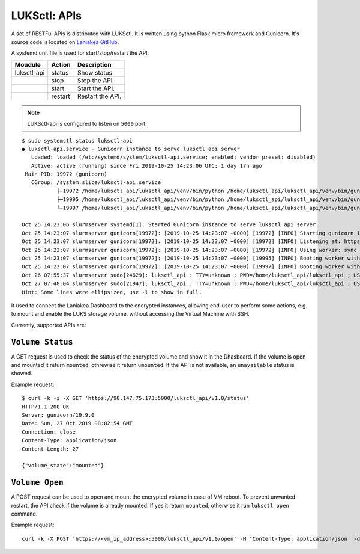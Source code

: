 LUKSctl: APIs
=============

A set of RESTFul APIs is distributed with LUKSctl. It is written using python Flask micro framework and Gunicorn. It's source code is located on `Laniakea GitHub <https://github.com/Laniakea-elixir-it/luksctl_api>`_.

A systemd unit file is used for start/stop/restart the API.

=============  =========  ====================
Moudule        Action     Description
=============  =========  ====================
luksctl-api    status     Show status
|              stop       Stop the API
|              start      Start the API.
|              restart    Restart the API.
=============  =========  ====================


.. note::

   LUKSctl-api is configured to listen on ``5000`` port.

::

  $ sudo systemctl status luksctl-api
  ● luksctl-api.service - Gunicorn instance to serve luksctl api server
     Loaded: loaded (/etc/systemd/system/luksctl-api.service; enabled; vendor preset: disabled)
     Active: active (running) since Fri 2019-10-25 14:23:06 UTC; 1 day 17h ago
   Main PID: 19972 (gunicorn)
     CGroup: /system.slice/luksctl-api.service
             ├─19972 /home/luksctl_api/luksctl_api/venv/bin/python /home/luksctl_api/luksctl_api/venv/bin/gunicorn --workers 2...
             ├─19995 /home/luksctl_api/luksctl_api/venv/bin/python /home/luksctl_api/luksctl_api/venv/bin/gunicorn --workers 2...
             └─19997 /home/luksctl_api/luksctl_api/venv/bin/python /home/luksctl_api/luksctl_api/venv/bin/gunicorn --workers 2...
  
  Oct 25 14:23:06 slurmserver systemd[1]: Started Gunicorn instance to serve luksctl api server.
  Oct 25 14:23:07 slurmserver gunicorn[19972]: [2019-10-25 14:23:07 +0000] [19972] [INFO] Starting gunicorn 19.9.0
  Oct 25 14:23:07 slurmserver gunicorn[19972]: [2019-10-25 14:23:07 +0000] [19972] [INFO] Listening at: https://0.0.0.0:...19972)
  Oct 25 14:23:07 slurmserver gunicorn[19972]: [2019-10-25 14:23:07 +0000] [19972] [INFO] Using worker: sync
  Oct 25 14:23:07 slurmserver gunicorn[19972]: [2019-10-25 14:23:07 +0000] [19995] [INFO] Booting worker with pid: 19995
  Oct 25 14:23:07 slurmserver gunicorn[19972]: [2019-10-25 14:23:07 +0000] [19997] [INFO] Booting worker with pid: 19997
  Oct 26 07:55:37 slurmserver sudo[24629]: luksctl_api : TTY=unknown ; PWD=/home/luksctl_api/luksctl_api ; USER=root ; C...status
  Oct 27 07:48:04 slurmserver sudo[21947]: luksctl_api : TTY=unknown ; PWD=/home/luksctl_api/luksctl_api ; USER=root ; C...status
  Hint: Some lines were ellipsized, use -l to show in full.

It used to connect the Laniakea Dashboard to the encrypted instances, allowing end-user to perform some actions, e.g. to mount and enable the LUKS storage volume, without accessing the Virtual Machine with SSH.

Currently, supported APIs are:

******************
``Volume Status``
******************

A GET request is used to check the status of the encrypted volume and show it in the Dhasboard. If the volume is open and mounted it return ``mounted``, othrewise it return ``umounted``. If the API is not available, an ``unavailable`` status is showed.

Example request:

::

  $ curl -k -i -X GET 'https://90.147.75.173:5000/luksctl_api/v1.0/status'
  HTTP/1.1 200 OK
  Server: gunicorn/19.9.0
  Date: Sun, 27 Oct 2019 08:02:54 GMT
  Connection: close
  Content-Type: application/json
  Content-Length: 27
  
  {"volume_state":"mounted"}

******************
``Volume Open``
******************

A POST request can be used to open and mount the encrypted volume in case of VM reboot. To prevent unwanted restart, the API check if the volume is already mounted. If yes it return ``mounted``, otherwise it run ``luksctl open`` command.

Example request:

::

  curl -k -X POST 'https://<vm_ip_address>:5000/luksctl_api/v1.0/open' -H 'Content-Type: application/json' -d '{ "vault_url": vault_url, "vault_token": wrapping_read_token, "secret_root": vault_secrets_path, "secret_path": secret_path, "secret_key": user_key }'
